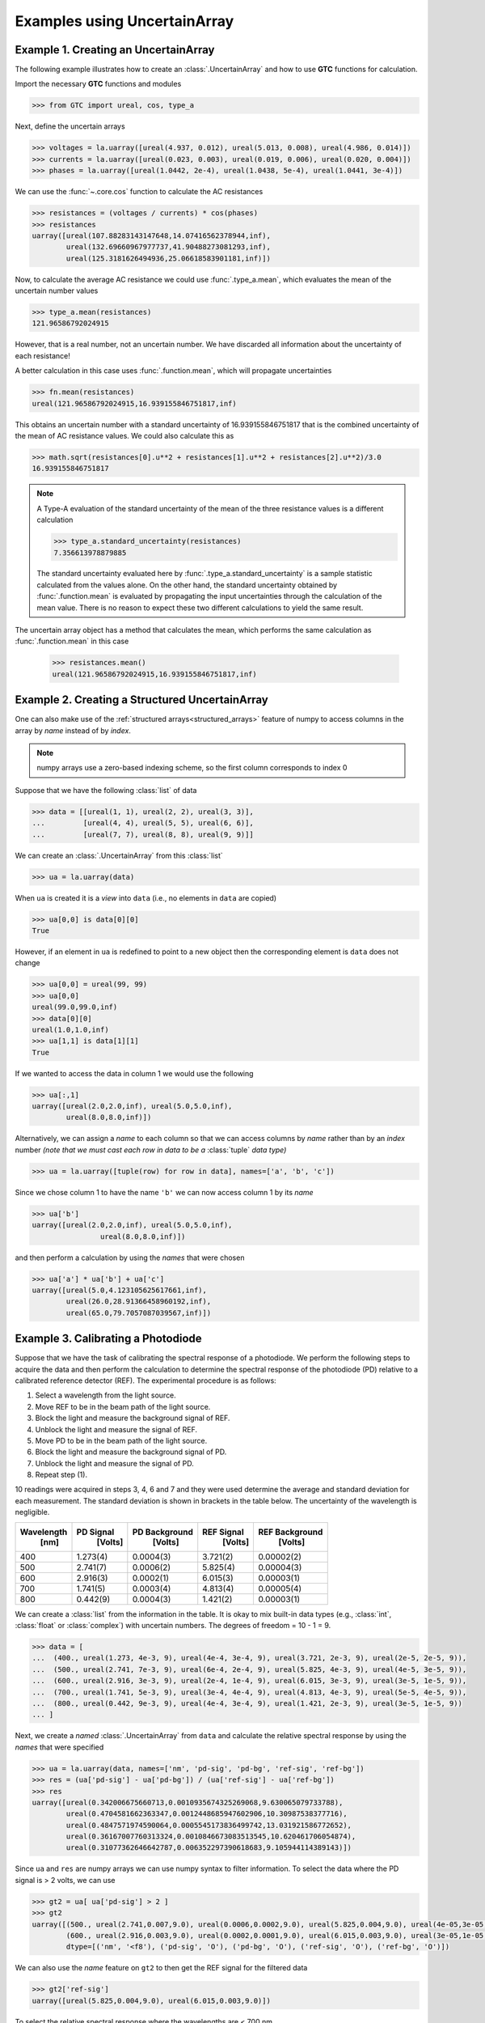 .. _numpy-uarray:

=============================
Examples using UncertainArray
=============================

.. _uarray-example-1:

Example 1. Creating an UncertainArray
-------------------------------------

The following example illustrates how to create an :class:`.UncertainArray` and how
to use **GTC** functions for calculation.

Import the necessary **GTC** functions and modules

.. code-block:: pycon

   >>> from GTC import ureal, cos, type_a

Next, define the uncertain arrays

.. code-block:: pycon

   >>> voltages = la.uarray([ureal(4.937, 0.012), ureal(5.013, 0.008), ureal(4.986, 0.014)])
   >>> currents = la.uarray([ureal(0.023, 0.003), ureal(0.019, 0.006), ureal(0.020, 0.004)])
   >>> phases = la.uarray([ureal(1.0442, 2e-4), ureal(1.0438, 5e-4), ureal(1.0441, 3e-4)])

We can use the :func:`~.core.cos` function to calculate the AC resistances

.. code-block:: pycon

   >>> resistances = (voltages / currents) * cos(phases)
   >>> resistances
   uarray([ureal(107.88283143147648,14.07416562378944,inf),
           ureal(132.69660967977737,41.90488273081293,inf),
           ureal(125.3181626494936,25.06618583901181,inf)])

Now, to calculate the average AC resistance we could use :func:`.type_a.mean`, which evaluates the mean of the uncertain number values 

.. code-block:: pycon

   >>> type_a.mean(resistances)
   121.96586792024915

However, that is a real number, not an uncertain number. We have discarded all information about the uncertainty of each resistance!

A better calculation in this case uses :func:`.function.mean`, which will propagate uncertainties 

.. code-block:: pycon

   >>> fn.mean(resistances)
   ureal(121.96586792024915,16.939155846751817,inf)

This obtains an uncertain number with a standard uncertainty of 16.939155846751817 that is the combined uncertainty of the mean of AC resistance values. We could also calculate this as

.. code-block:: pycon

   >>> math.sqrt(resistances[0].u**2 + resistances[1].u**2 + resistances[2].u**2)/3.0
   16.939155846751817

.. note::

    A Type-A evaluation of the standard uncertainty of the mean of the three resistance values is a different calculation  

    .. code-block:: pycon

           >>> type_a.standard_uncertainty(resistances)
           7.356613978879885

    The standard uncertainty evaluated here by :func:`.type_a.standard_uncertainty`
    is a sample statistic calculated from the values alone. On the other hand,
    the standard uncertainty obtained by :func:`.function.mean` is evaluated by propagating 
    the input uncertainties through the calculation of the mean value. There is no reason to expect 
    these two different calculations to yield the same result.    

The uncertain array object has a method that calculates the mean, which performs the same calculation as :func:`.function.mean` in this case

    .. code-block:: pycon

           >>> resistances.mean()
           ureal(121.96586792024915,16.939155846751817,inf)

.. _uarray-example-2:

Example 2. Creating a Structured UncertainArray
-----------------------------------------------

One can also make use of the :ref:`structured arrays<structured_arrays>` feature of numpy to access
columns in the array by *name* instead of by *index*.

.. note::

   numpy arrays use a zero-based indexing scheme, so the first column corresponds
   to index 0

Suppose that we have the following :class:`list` of data

.. code-block:: pycon

   >>> data = [[ureal(1, 1), ureal(2, 2), ureal(3, 3)],
   ...         [ureal(4, 4), ureal(5, 5), ureal(6, 6)],
   ...         [ureal(7, 7), ureal(8, 8), ureal(9, 9)]]

We can create an :class:`.UncertainArray` from this :class:`list`

.. code-block:: pycon

   >>> ua = la.uarray(data)

When ``ua`` is created it is a *view* into ``data`` (i.e., no elements in ``data``
are copied)

.. code-block:: pycon

   >>> ua[0,0] is data[0][0]
   True

However, if an element in ``ua`` is redefined to point to a new object then the
corresponding element is ``data`` does not change

.. code-block:: pycon

   >>> ua[0,0] = ureal(99, 99)
   >>> ua[0,0]
   ureal(99.0,99.0,inf)
   >>> data[0][0]
   ureal(1.0,1.0,inf)
   >>> ua[1,1] is data[1][1]
   True

If we wanted to access the data in column 1 we would use the following

.. code-block:: pycon

   >>> ua[:,1]
   uarray([ureal(2.0,2.0,inf), ureal(5.0,5.0,inf),
           ureal(8.0,8.0,inf)])

Alternatively, we can assign a *name* to each column so that we can access columns
by *name* rather than by an *index* number *(note that we must cast each row*
*in data to be a* :class:`tuple` *data type)*

.. code-block:: pycon

   >>> ua = la.uarray([tuple(row) for row in data], names=['a', 'b', 'c'])

Since we chose column 1 to have the name ``'b'`` we can now access column 1
by its *name*

.. code-block:: pycon

   >>> ua['b']
   uarray([ureal(2.0,2.0,inf), ureal(5.0,5.0,inf),
                   ureal(8.0,8.0,inf)])

and then perform a calculation by using the *names* that were chosen

.. code-block:: pycon

   >>> ua['a'] * ua['b'] + ua['c']
   uarray([ureal(5.0,4.123105625617661,inf),
           ureal(26.0,28.91366458960192,inf),
           ureal(65.0,79.7057087039567,inf)])

.. _uarray-example-3:

Example 3. Calibrating a Photodiode
-----------------------------------

Suppose that we have the task of calibrating the spectral response of a
photodiode. We perform the following steps to acquire the data and then perform
the calculation to determine the spectral response of the photodiode (PD)
relative to a calibrated reference detector (REF). The experimental procedure
is as follows:

1) Select a wavelength from the light source.
2) Move REF to be in the beam path of the light source.
3) Block the light and measure the background signal of REF.
4) Unblock the light and measure the signal of REF.
5) Move PD to be in the beam path of the light source.
6) Block the light and measure the background signal of PD.
7) Unblock the light and measure the signal of PD.
8) Repeat step (1).

10 readings were acquired in steps 3, 4, 6 and 7 and they were used determine
the average and standard deviation for each measurement. The standard deviation
is shown in brackets in the table below. The uncertainty of the wavelength is
negligible.

+------------+-----------+---------------+------------+----------------+
| Wavelength | PD Signal | PD Background | REF Signal | REF Background |
|    [nm]    |  [Volts]  |    [Volts]    |   [Volts]  |    [Volts]     |
+============+===========+===============+============+================+
|     400    |  1.273(4) |   0.0004(3)   |  3.721(2)  |   0.00002(2)   |
+------------+-----------+---------------+------------+----------------+
|     500    |  2.741(7) |   0.0006(2)   |  5.825(4)  |   0.00004(3)   |
+------------+-----------+---------------+------------+----------------+
|     600    |  2.916(3) |   0.0002(1)   |  6.015(3)  |   0.00003(1)   |
+------------+-----------+---------------+------------+----------------+
|     700    |  1.741(5) |   0.0003(4)   |  4.813(4)  |   0.00005(4)   |
+------------+-----------+---------------+------------+----------------+
|     800    |  0.442(9) |   0.0004(3)   |  1.421(2)  |   0.00003(1)   |
+------------+-----------+---------------+------------+----------------+

We can create a :class:`list` from the information in the table. It is okay to mix
built-in data types (e.g., :class:`int`, :class:`float` or
:class:`complex`) with uncertain numbers. The degrees of freedom = 10 - 1 = 9.

.. code-block:: pycon

   >>> data = [
   ...  (400., ureal(1.273, 4e-3, 9), ureal(4e-4, 3e-4, 9), ureal(3.721, 2e-3, 9), ureal(2e-5, 2e-5, 9)),
   ...  (500., ureal(2.741, 7e-3, 9), ureal(6e-4, 2e-4, 9), ureal(5.825, 4e-3, 9), ureal(4e-5, 3e-5, 9)),
   ...  (600., ureal(2.916, 3e-3, 9), ureal(2e-4, 1e-4, 9), ureal(6.015, 3e-3, 9), ureal(3e-5, 1e-5, 9)),
   ...  (700., ureal(1.741, 5e-3, 9), ureal(3e-4, 4e-4, 9), ureal(4.813, 4e-3, 9), ureal(5e-5, 4e-5, 9)),
   ...  (800., ureal(0.442, 9e-3, 9), ureal(4e-4, 3e-4, 9), ureal(1.421, 2e-3, 9), ureal(3e-5, 1e-5, 9))
   ... ]

Next, we create a *named* :class:`.UncertainArray` from ``data`` and calculate the
relative spectral response by using the *names* that were specified

.. code-block:: pycon

   >>> ua = la.uarray(data, names=['nm', 'pd-sig', 'pd-bg', 'ref-sig', 'ref-bg'])
   >>> res = (ua['pd-sig'] - ua['pd-bg']) / (ua['ref-sig'] - ua['ref-bg'])
   >>> res
   uarray([ureal(0.342006675660713,0.0010935674325269068,9.630065079733788),
           ureal(0.4704581662363347,0.0012448685947602906,10.30987538377716),
           ureal(0.4847571974590064,0.0005545173836499742,13.031921586772652),
           ureal(0.36167007760313324,0.0010846673083513545,10.620461706054874),
           ureal(0.31077362646642787,0.006352297390618683,9.105944114389143)])

Since ``ua`` and ``res`` are numpy arrays we can use numpy syntax to filter information. To select
the data where the PD signal is > 2 volts, we can use

.. code-block:: pycon

   >>> gt2 = ua[ ua['pd-sig'] > 2 ]
   >>> gt2
   uarray([(500., ureal(2.741,0.007,9.0), ureal(0.0006,0.0002,9.0), ureal(5.825,0.004,9.0), ureal(4e-05,3e-05,9.0)),
           (600., ureal(2.916,0.003,9.0), ureal(0.0002,0.0001,9.0), ureal(6.015,0.003,9.0), ureal(3e-05,1e-05,9.0))],
           dtype=[('nm', '<f8'), ('pd-sig', 'O'), ('pd-bg', 'O'), ('ref-sig', 'O'), ('ref-bg', 'O')])

We can also use the *name* feature on ``gt2`` to then get the REF signal for the filtered data

.. code-block:: pycon

   >>> gt2['ref-sig']
   uarray([ureal(5.825,0.004,9.0), ureal(6.015,0.003,9.0)])

To select the relative spectral response where the wavelengths are < 700 nm

.. code-block:: pycon

   >>> res[ ua['nm'] < 700 ]
   uarray([ureal(0.342006675660713,0.0010935674325269068,9.630065079733788),
           ureal(0.4704581662363347,0.0012448685947602906,10.30987538377716),
           ureal(0.4847571974590064,0.0005545173836499742,13.031921586772652)])

This is a very simplified analysis. In practise one should use a
:ref:`Measurement Model <measurement_models>`.

.. _uarray-example-4:

Example 4. N-Dimensional UncertainArrays
----------------------------------------

The multi-dimensional aspect of numpy arrays is also supported.

Suppose that we want to multiply two matrices that are composed of uncertain numbers

.. math::

    C=AB\;

The :math:`A` and :math:`B` matrices are defined as

.. code-block:: pycon

   >>> A = la.uarray([[ureal(3.6, 0.1), ureal(1.3, 0.2), ureal(-2.5, 0.4)],
   ...             [ureal(-0.2, 0.5), ureal(3.1, 0.05), ureal(4.4, 0.1)],
   ...             [ureal(8.3, 1.5), ureal(4.2, 0.6), ureal(3.3, 0.9)]])
   >>> B = la.uarray([ureal(1.8, 0.3), ureal(-3.5, 0.9), ureal(0.8, 0.03)])

Using the ``@`` operator for matrix multiplication, which was introduced in
Python 3.5 (:pep:`465`), we can determine :math:`C`

.. parsed-literal::

   >>> C = A @ B  # doctest: +SKIP
   >>> C  # doctest: +SKIP
   uarray([ureal(-0.0699999999999994,1.7792484368406793,inf),
           ureal(-7.689999999999999,2.9414535522424963,inf),
           ureal(2.8800000000000003,5.719851484085929,inf)])

Alternatively, we can use :func:`~linear_algebra.matmul` from the :mod:`linear_algebra` module

.. code-block:: pycon

   >>> C = la.matmul(A, B)
   >>> C
   uarray([ureal(-0.0699999999999994,1.7792484368406793,inf),
           ureal(-7.689999999999999,2.9414535522424963,inf),
           ureal(2.8800000000000003,5.719851484085929,inf)])
